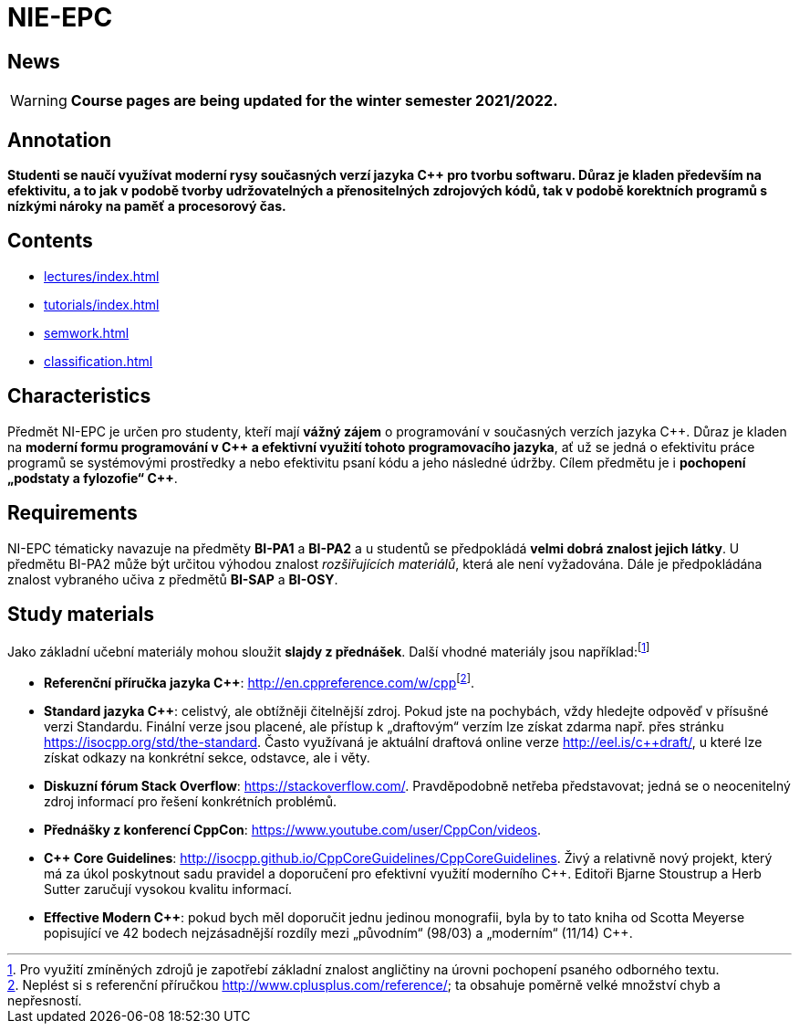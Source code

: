 = NIE-EPC

== News

WARNING: *Course pages are being updated for the winter semester 2021/2022.*

== Annotation

*Studenti se naučí využívat moderní rysy současných verzí jazyka {cpp} pro tvorbu softwaru. Důraz je kladen především na efektivitu, a to jak v podobě tvorby udržovatelných a přenositelných zdrojových kódů, tak v podobě korektních programů s nízkými nároky na paměť a procesorový čas.*

== Contents

* xref:lectures/index#[]
* xref:tutorials/index#[]
* xref:semwork#[]
* xref:classification#[]

== Characteristics

Předmět NI-EPC je určen pro studenty, kteří mají *vážný zájem* o programování v současných verzích jazyka {cpp}. Důraz je kladen na **moderní formu programování v {cpp} a efektivní využití tohoto programovacího jazyka**, ať už se jedná o efektivitu práce programů se systémovými prostředky a nebo efektivitu psaní kódu a jeho následné údržby. Cílem předmětu je i **pochopení „podstaty a fylozofie“ {cpp}**.

== Requirements

NI-EPC tématicky navazuje na předměty *BI-PA1* a *BI-PA2* a u studentů se předpokládá *velmi dobrá znalost jejich látky*. U předmětu BI-PA2 může být určitou výhodou znalost _rozšiřujících materiálů_, která ale není vyžadována. Dále je předpokládána znalost vybraného učiva z předmětů *BI-SAP* a *BI-OSY*.

== Study materials

Jako základní učební materiály mohou sloužit *slajdy z přednášek*. Další vhodné materiály jsou například:footnote:[Pro využití zmíněných zdrojů je zapotřebí základní znalost angličtiny na úrovni pochopení psaného odborného textu.]

* *Referenční příručka jazyka {cpp}*: link:url[http://en.cppreference.com/w/cpp]footnote:[Neplést si s referenční příručkou http://www.cplusplus.com/reference/; ta obsahuje poměrně velké množství chyb a nepřesností.]. 
* *Standard jazyka {cpp}*: celistvý, ale obtížněji čitelnější zdroj. Pokud jste na pochybách, vždy hledejte odpověď v{nbsp}přísušné verzi Standardu. Finální verze jsou placené, ale přístup k „draftovým“ verzím lze získat zdarma např. přes stránku https://isocpp.org/std/the-standard. Často využívaná je aktuální draftová online verze http://eel.is/c++draft/, u{nbsp}které lze získat odkazy na konkrétní sekce, odstavce, ale i věty.
* **Diskuzní fórum Stack Overflow**: https://stackoverflow.com/. Pravděpodobně netřeba představovat; jedná se o{nbsp}neocenitelný zdroj informací pro řešení konkrétních problémů.
* **Přednášky z konferencí CppCon**: https://www.youtube.com/user/CppCon/videos.
* **{cpp} Core Guidelines**: http://isocpp.github.io/CppCoreGuidelines/CppCoreGuidelines. Živý a relativně nový projekt, který má za úkol poskytnout sadu pravidel a doporučení pro efektivní využití moderního {cpp}. Editoři Bjarne Stoustrup a Herb Sutter zaručují vysokou kvalitu informací.
* **Effective Modern {cpp}**: pokud bych měl doporučit jednu jedinou monografii, byla by to tato kniha od Scotta Meyerse popisující ve 42 bodech nejzásadnější rozdíly mezi „původním“ (98/03) a „moderním“ (11/14) {cpp}.